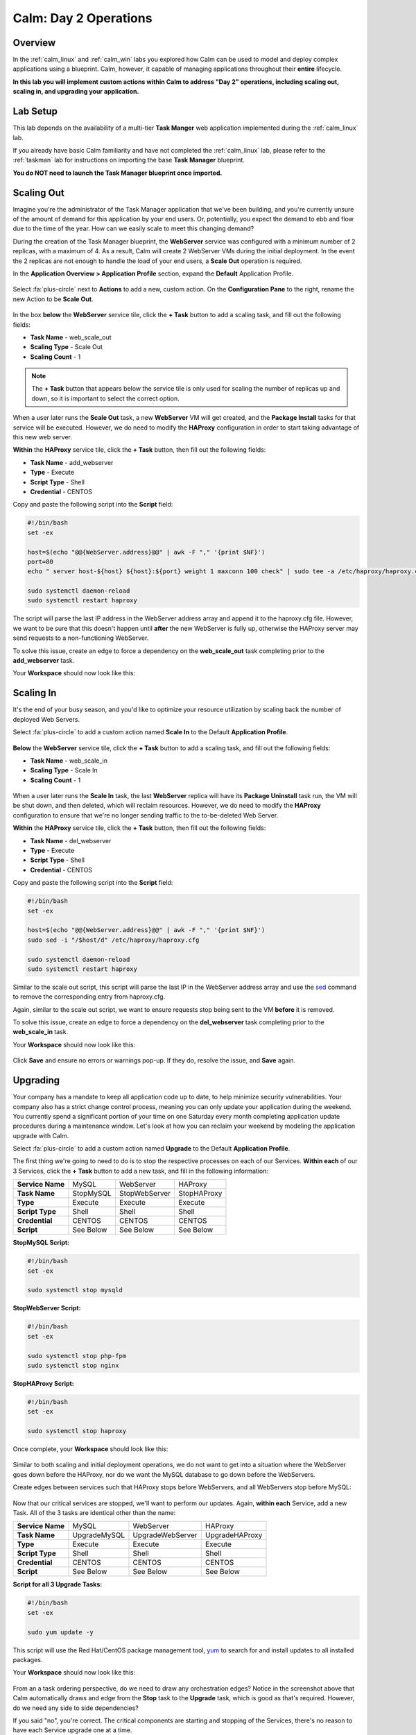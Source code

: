 .. _calm_day2:

----------------------
Calm: Day 2 Operations
----------------------

Overview
++++++++

In the :ref:`calm_linux` and :ref:`calm_win` labs you explored how Calm can be used to model and deploy complex applications using a blueprint. Calm, however, it capable of managing applications throughout their **entire** lifecycle.

**In this lab you will implement custom actions within Calm to address "Day 2" operations, including scaling out, scaling in, and upgrading your application.**

Lab Setup
+++++++++

This lab depends on the availability of a multi-tier **Task Manger** web application implemented during the :ref:`calm_linux` lab.

If you already have basic Calm familiarity and have not completed the :ref:`calm_linux` lab, please refer to the :ref:`taskman` lab for instructions on importing the base **Task Manager** blueprint.

**You do NOT need to launch the Task Manager blueprint once imported.**

Scaling Out
+++++++++++

Imagine you're the administrator of the Task Manager application that we've been building, and you're currently unsure of the amount of demand for this application by your end users. Or, potentially, you expect the demand to ebb and flow due to the time of the year. How can we easily scale to meet this changing demand?

During the creation of the Task Manager blueprint, the **WebServer** service was configured with a minimum number of 2 replicas, with a maximum of 4. As a result, Calm will create 2 WebServer VMs during the initial deployment. In the event the 2 replicas are not enough to handle the load of your end users, a **Scale Out** operation is required.

In the **Application Overview > Application Profile** section, expand the **Default** Application Profile.

.. figure:: images/510scaleout0.png

Select :fa:`plus-circle` next to **Actions** to add a new, custom action.  On the **Configuration Pane** to the right, rename the new Action to be **Scale Out**.

.. figure:: images/510scaleout1.png

In the box **below** the **WebServer** service tile, click the **+ Task** button to add a scaling task, and fill out the following fields:

- **Task Name** - web_scale_out
- **Scaling Type** - Scale Out
- **Scaling Count** - 1

.. figure:: images/510scaleout2.png

.. note::

  The **+ Task** button that appears below the service tile is only used for scaling the number of replicas up and down, so it is important to select the correct option.

When a user later runs the **Scale Out** task, a new **WebServer** VM will get created, and the **Package Install** tasks for that service will be executed.  However, we do need to modify the **HAProxy** configuration in order to start taking advantage of this new web server.

**Within** the **HAProxy** service tile, click the **+ Task** button, then fill out the following fields:

- **Task Name** - add_webserver
- **Type** - Execute
- **Script Type** - Shell
- **Credential** - CENTOS

Copy and paste the following script into the **Script** field:

.. code-block:: bash

  #!/bin/bash
  set -ex

  host=$(echo "@@{WebServer.address}@@" | awk -F "," '{print $NF}')
  port=80
  echo " server host-${host} ${host}:${port} weight 1 maxconn 100 check" | sudo tee -a /etc/haproxy/haproxy.cfg

  sudo systemctl daemon-reload
  sudo systemctl restart haproxy

The script will parse the last IP address in the WebServer address array and append it to the haproxy.cfg file.  However, we want to be sure that this doesn't happen until **after** the new WebServer is fully up, otherwise the HAProxy server may send requests to a non-functioning WebServer.

To solve this issue, create an edge to force a dependency on the **web_scale_out** task completing prior to the **add_webserver** task.

Your **Workspace** should now look like this:

.. figure:: images/510scaleout3.png

Scaling In
++++++++++

It's the end of your busy season, and you'd like to optimize your resource utilization by scaling back the number of deployed Web Servers.

Select :fa:`plus-circle` to add a custom action named **Scale In** to the Default **Application Profile**.

.. figure:: images/510scalein1.png

**Below** the **WebServer** service tile, click the **+ Task** button to add a scaling task, and fill out the following fields:

- **Task Name** - web_scale_in
- **Scaling Type** - Scale In
- **Scaling Count** - 1

.. figure:: images/510scalein2.png

When a user later runs the **Scale In** task, the last **WebServer** replica will have its **Package Uninstall** task run, the VM will be shut down, and then deleted, which will reclaim resources.  However, we do need to modify the **HAProxy** configuration to ensure that we're no longer sending traffic to the to-be-deleted Web Server.

**Within** the **HAProxy** service tile, click the **+ Task** button, then fill out the following fields:

- **Task Name** - del_webserver
- **Type** - Execute
- **Script Type** - Shell
- **Credential** - CENTOS

Copy and paste the following script into the **Script** field:

.. code-block:: bash

  #!/bin/bash
  set -ex

  host=$(echo "@@{WebServer.address}@@" | awk -F "," '{print $NF}')
  sudo sed -i "/$host/d" /etc/haproxy/haproxy.cfg

  sudo systemctl daemon-reload
  sudo systemctl restart haproxy

Similar to the scale out script, this script will parse the last IP in the WebServer address array and use the `sed <http://www.grymoire.com/Unix/Sed.html>`_ command to remove the corresponding entry from haproxy.cfg.

Again, similar to the scale out script, we want to ensure requests stop being sent to the VM **before** it is removed.

To solve this issue, create an edge to force a dependency on the **del_webserver** task completing prior to the **web_scale_in** task.

Your **Workspace** should now look like this:

.. figure:: images/510scalein3.png

Click **Save** and ensure no errors or warnings pop-up. If they do, resolve the issue, and **Save** again.

Upgrading
+++++++++

Your company has a mandate to keep all application code up to date, to help minimize security vulnerabilities. Your company also has a strict change control process, meaning you can only update your application during the weekend. You currently spend a significant portion of your time on one Saturday every month completing application update procedures during a maintenance window. Let's look at how you can reclaim your weekend by modeling the application upgrade with Calm.

Select :fa:`plus-circle` to add a custom action named **Upgrade** to the Default **Application Profile**.

The first thing we're going to need to do is to stop the respective processes on each of our Services.  **Within each** of our 3 Services, click the **+ Task** button to add a new task, and fill in the following information:

+------------------+-----------+---------------+-------------+
| **Service Name** | MySQL     | WebServer     | HAProxy     |
+------------------+-----------+---------------+-------------+
| **Task Name**    | StopMySQL | StopWebServer | StopHAProxy |
+------------------+-----------+---------------+-------------+
| **Type**         | Execute   | Execute       | Execute     |
+------------------+-----------+---------------+-------------+
| **Script Type**  | Shell     | Shell         | Shell       |
+------------------+-----------+---------------+-------------+
| **Credential**   | CENTOS    | CENTOS        | CENTOS      |
+------------------+-----------+---------------+-------------+
| **Script**       | See Below | See Below     | See Below   |
+------------------+-----------+---------------+-------------+

**StopMySQL Script:**

.. code-block:: bash

   #!/bin/bash
   set -ex

   sudo systemctl stop mysqld

**StopWebServer Script:**

.. code-block:: bash

   #!/bin/bash
   set -ex

   sudo systemctl stop php-fpm
   sudo systemctl stop nginx

**StopHAProxy Script:**

.. code-block:: bash

   #!/bin/bash
   set -ex

   sudo systemctl stop haproxy

Once complete, your **Workspace** should look like this:

.. figure:: images/upgrade1.png

Similar to both scaling and initial deployment operations, we do not want to get into a situation where the WebServer goes down before the HAProxy, nor do we want the MySQL database to go down before the WebServers.

Create edges between services such that HAProxy stops before WebServers, and all WebServers stop before MySQL:

.. figure:: images/upgrade2.png

Now that our critical services are stopped, we'll want to perform our updates.  Again, **within each** Service, add a new Task.  All of the 3 tasks are identical other than the name:

+------------------+--------------+------------------+----------------+
| **Service Name** | MySQL        | WebServer        | HAProxy        |
+------------------+--------------+------------------+----------------+
| **Task Name**    | UpgradeMySQL | UpgradeWebServer | UpgradeHAProxy |
+------------------+--------------+------------------+----------------+
| **Type**         | Execute      | Execute          | Execute        |
+------------------+--------------+------------------+----------------+
| **Script Type**  | Shell        | Shell            | Shell          |
+------------------+--------------+------------------+----------------+
| **Credential**   | CENTOS       | CENTOS           | CENTOS         |
+------------------+--------------+------------------+----------------+
| **Script**       | See Below    | See Below        | See Below      |
+------------------+--------------+------------------+----------------+

**Script for all 3 Upgrade Tasks:**

.. code-block:: bash

   #!/bin/bash
   set -ex

   sudo yum update -y

This script will use the Red Hat/CentOS package management tool, `yum <https://access.redhat.com/solutions/9934>`_ to search for and install updates to all installed packages.

Your **Workspace** should now look like this:

.. figure:: images/upgrade3.png

From an a task ordering perspective, do we need to draw any orchestration edges? Notice in the screenshot above that Calm automatically draws and edge from the **Stop** task to the **Upgrade** task, which is good as that's required. However, do we need any side to side dependencies?

If you said "no", you're correct. The critical components are starting and stopping of the Services, there's no reason to have each Service upgrade one at a time.

Unless you specify otherwise, Calm will always run tasks in parallel to save time.

Now that our Services have been upgraded, it's time to start them. Again, we'll add a Task **within each** Service, with the following values:

+------------------+--------------+------------------+----------------+
| **Service Name** | MySQL        | WebServer        | HAProxy        |
+------------------+--------------+------------------+----------------+
| **Task Name**    | StartMySQL   | StartWebServer   | StartHAProxy   |
+------------------+--------------+------------------+----------------+
| **Type**         | Execute      | Execute          | Execute        |
+------------------+--------------+------------------+----------------+
| **Script Type**  | Shell        | Shell            | Shell          |
+------------------+--------------+------------------+----------------+
| **Credential**   | CENTOS       | CENTOS           | CENTOS         |
+------------------+--------------+------------------+----------------+
| **Script**       | See Below    | See Below        | See Below      |
+------------------+--------------+------------------+----------------+

**StartMySQL Script:**

.. code-block:: bash

   #!/bin/bash
   set -ex

   sudo systemctl start mysqld

**StartWebServer Script:**

.. code-block:: bash

   #!/bin/bash
   set -ex

   sudo systemctl start php-fpm
   sudo systemctl start nginx

**StartHAProxy Script:**

.. code-block:: bash

   #!/bin/bash
   set -ex

   sudo systemctl start haproxy

Your **Workspace** should now look like this:

.. figure:: images/upgrade4.png

This time, we **DO** require additional orchestration edges. As previously discussed, we would not want our HAProxy service up before our WebServers, or our WebServers up before our MySQL database.

Create orchestration edges starting with MySQL, then the WebServers, and lastly the HAProxy:

.. figure:: images/upgrade5.png

Click **Save** and ensure no errors or warnings pop-up.  If they do, resolve the issue, and **Save** again.

Launching and Managing the Application
++++++++++++++++++++++++++++++++++++++

From the upper toolbar in the Blueprint Editor, click **Launch**.

Specify a unique **Application Name** (e.g. *Initials*\ -CalmLinuxIntro1) and your **User_initials** Runtime variable value for VM naming.

Click **Create**.

Once the application reaches a **Running** status, navigate to the **Manage** tab, and run the **Scale Out** action.

Changes to the application can be monitored on the **Audit** tab.

Once the scaling operation has completed, you can log into the HAProxy VM and verify the new Web Server has been added to ``/etc/haproxy/haproxy.cfg``.

Run the **Upgrade** action to update each service.

Finally, run the **Scale In** action to remove the additional Web Server VM.

(Optional) Variable Scaling
+++++++++++++++++++++++++++

In this lab you configured scaling operations that expanded or shrank the WebServer service array by a single VM.

When creating a new custom action, additional variables can be defined in the Configuration Pane specific to that action.

.. figure:: images/optional1.png

Leveraging a runtime variable, can you modify the scale out or scale in actions to perform a variable scaling operation?

This will require some bash scripting experience to ensure the appropriate number of entries are being added and/or removed from the haproxy.cfg file.

Takeaways
+++++++++

What are the key things you should know about **Nutanix Calm**?

- Not only can Calm orchestrate complex application deployments, it can manage applications throughout their entire lifecycle, by modeling complex Day 2 operations.

- Whether it's a built in task, like scaling, or a custom task, like upgrades, Calm can be directed to perform the operations in specific order, or if order doesn't matter, perform them in parallel to save on time.

- What operation are you currently doing on a regular basis?  It's likely that it can be modeled in Calm, saving you countless hours.  Take back your weekend!

Cleanup
+++++++

.. raw:: html

  <strong><font color="red">Once your lab completion has been validated, PLEASE do your part to remove any unneeded VMs to ensure resources are available for all users on your shared cluster.</font></strong>

Delete your application deployment in Calm.

Getting Connected
+++++++++++++++++

Have a question about **Nutanix Calm**? Please reach out to the resources below:

+---------------------------------------------------------------------------------+
|  Calm Product Contacts                                                          |
+================================+================================================+
|  Slack Channel                 |  #Calm                                         |
+--------------------------------+------------------------------------------------+
|  Product Manager               |  Jasnoor Gill, jasnoor.gill@nutanix.com        |
+--------------------------------+------------------------------------------------+
|  Product Marketing Manager     |  Chris Brown, christopher.brown@nutanix.com    |
+--------------------------------+------------------------------------------------+
|  Technical Marketing Engineer  |  Michael Haigh, michael.haigh@nutanix.com      |
+--------------------------------+------------------------------------------------+
